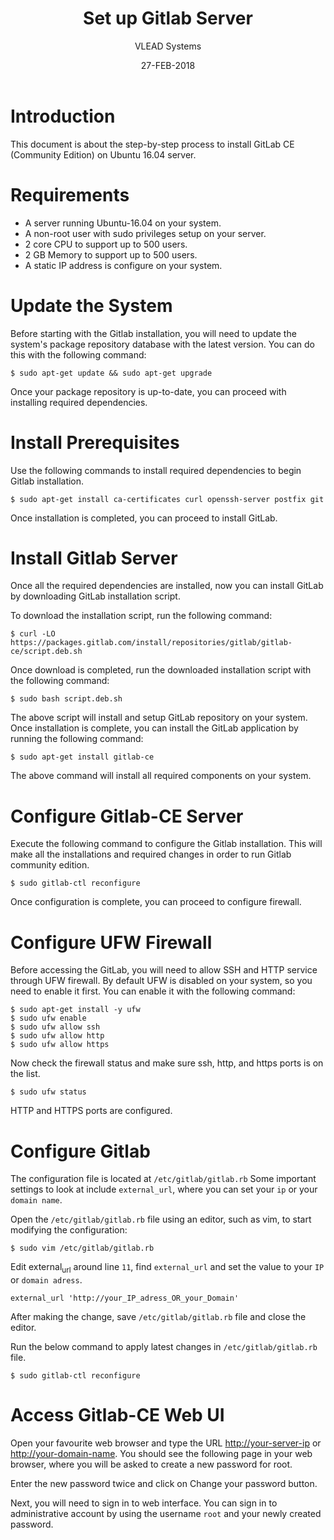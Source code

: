 #+TITLE: Set up Gitlab Server
#+AUTHOR: VLEAD Systems
#+DATE: 27-FEB-2018

* Introduction
  This document is about the step-by-step process to install GitLab CE
  (Community Edition) on Ubuntu 16.04 server.

* Requirements
 - A server running Ubuntu-16.04 on your system.
 - A non-root user with sudo privileges setup on your server.
 - 2 core CPU to support up to 500 users.
 - 2 GB Memory to support up to 500 users.
 - A static IP address is configure on your system.

* Update the System
  Before starting with the Gitlab installation, you will need to
  update the system's package repository database with the latest
  version. You can do this with the following command:

  #+BEGIN_EXAMPLE
  $ sudo apt-get update && sudo apt-get upgrade
  #+END_EXAMPLE

  Once your package repository is up-to-date, you can proceed with
  installing required dependencies.

* Install Prerequisites
  Use the following commands to install required dependencies to begin
  Gitlab installation.
  
  #+BEGIN_EXAMPLE
  $ sudo apt-get install ca-certificates curl openssh-server postfix git
  #+END_EXAMPLE
  
  Once installation is completed, you can proceed to install GitLab.

* Install Gitlab Server
  Once all the required dependencies are installed, now you can
  install GitLab by downloading GitLab installation script.

  To download the installation script, run the following command:
  
  #+BEGIN_EXAMPLE
  $ curl -LO https://packages.gitlab.com/install/repositories/gitlab/gitlab-ce/script.deb.sh
  #+END_EXAMPLE
  
  Once download is completed, run the downloaded installation script with the following command:

  #+BEGIN_EXAMPLE
  $ sudo bash script.deb.sh
  #+END_EXAMPLE

  The above script will install and setup GitLab repository on your
  system. Once installation is complete, you can install the GitLab
  application by running the following command:

  #+BEGIN_EXAMPLE
  $ sudo apt-get install gitlab-ce
  #+END_EXAMPLE

  The above command will install all required components on your
  system.

* Configure Gitlab-CE Server
  Execute the following command to configure the Gitlab
  installation. This will make all the installations and required
  changes in order to run Gitlab community edition.

  #+BEGIN_EXAMPLE
  $ sudo gitlab-ctl reconfigure
  #+END_EXAMPLE

  Once configuration is complete, you can proceed to configure firewall.

* Configure UFW Firewall
  Before accessing the GitLab, you will need to allow SSH and HTTP
  service through UFW firewall. By default UFW is disabled on your
  system, so you need to enable it first. You can enable it with the
  following command:

  #+BEGIN_EXAMPLE
  $ sudo apt-get install -y ufw
  $ sudo ufw enable
  $ sudo ufw allow ssh
  $ sudo ufw allow http
  $ sudo ufw allow https
  #+END_EXAMPLE
  
  Now check the firewall status and make sure ssh, http, and https ports is on the list.

  #+BEGIN_EXAMPLE
  $ sudo ufw status
  #+END_EXAMPLE

  HTTP and HTTPS ports are configured.

* Configure Gitlab
  The configuration file is located at =/etc/gitlab/gitlab.rb= Some
  important settings to look at include =external_url=, where you can
  set your =ip= or your =domain name=.

  Open the =/etc/gitlab/gitlab.rb= file using an editor, such as vim,
  to start modifying the configuration:

  #+BEGIN_EXAMPLE
  $ sudo vim /etc/gitlab/gitlab.rb
  #+END_EXAMPLE

  Edit external_url around line =11=, find =external_url= and set the
  value to your =IP= or =domain adress=.

  #+BEGIN_EXAMPLE
  external_url 'http://your_IP_adress_OR_your_Domain'
  #+END_EXAMPLE

  After making the change, save =/etc/gitlab/gitlab.rb= file and close the editor.

  Run the below command to apply latest changes in =/etc/gitlab/gitlab.rb= file.

  #+BEGIN_EXAMPLE
  $ sudo gitlab-ctl reconfigure
  #+END_EXAMPLE

* Access Gitlab-CE Web UI
  Open your favourite web browser and type the URL
  http://your-server-ip or http://your-domain-name.  You should see
  the following page in your web browser, where you will be asked to
  create a new password for root.

  Enter the new password twice and click on Change your password
  button.

  Next, you will need to sign in to web interface. You can sign in to
  administrative account by using the username =root= and your newly
  created password.
